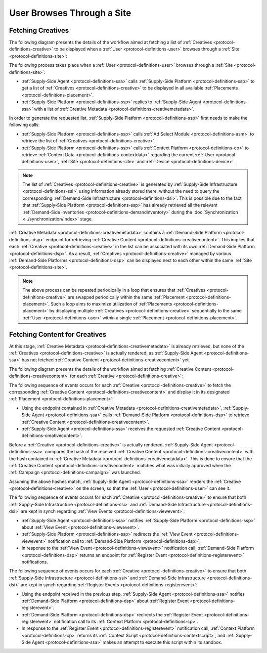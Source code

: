 User Browses Through a Site
===========================

Fetching Creatives
------------------

The following diagram presents the details of the workflow aimed at fetching a list of :ref:`Creatives <protocol-definitions-creative>` to be displayed
when a :ref:`User <protocol-definitions-user>` browses through a :ref:`Site <protocol-definitions-site>`:

.. uml::
    :align: center

    skinparam monochrome true

    participant "Supply-Side\nAgent"                as SSA
    participant "Supply-Side\nPlatform"             as SSP
    participant "Supply-Side\nContext Platform"     as SSCP
    participant "Ad Select\nModule"                 as ASM

    SSA -> SSP : Find Creatives
    SSP -> SSCP : Get\nUser/Site/Device\nContext
    SSCP --> SSP : User/Site/Device\nContext
    SSP -> ASM: Get Creatives
    ASM --> SSP: Creatives
    SSP --> SSA : Creatives

The following process takes place when a :ref:`User <protocol-definitions-user>` browses through a :ref:`Site <protocol-definitions-site>`:

* :ref:`Supply-Side Agent <protocol-definitions-ssa>` calls :ref:`Supply-Side Platform <protocol-definitions-ssp>` to get a list 
  of :ref:`Creatives <protocol-definitions-creative>` to be displayed in all available :ref:`Placements <protocol-definitions-placement>`.
* :ref:`Supply-Side Platform <protocol-definitions-ssp>` replies to :ref:`Supply-Side Agent <protocol-definitions-ssa>` with a list 
  of :ref:`Creative Metadata <protocol-definitions-creativemetadata>`.

In order to generate the requested list, :ref:`Supply-Side Platform <protocol-definitions-ssp>` first needs to make the following calls:

* :ref:`Supply-Side Platform <protocol-definitions-ssp>` calls :ref:`Ad Select Module <protocol-definitions-asm>` 
  to retrieve the list of :ref:`Creatives <protocol-definitions-creative>`.
* :ref:`Supply-Side Platform <protocol-definitions-ssp>` calls :ref:`Context Platform <protocol-definitions-cp>` 
  to retrieve :ref:`Context Data <protocol-definitions-contextdata>` regarding the current :ref:`User <protocol-definitions-user>`, 
  :ref:`Site <protocol-definitions-site>` and :ref:`Device <protocol-definitions-device>`.

.. note::
    The list of :ref:`Creatives <protocol-definitions-creative>` is generated by :ref:`Supply-Side Infrastructure <protocol-definitions-ssi>` using information 
    already stored there, without the need to query the corresponding :ref:`Demand-Side Infrastructure <protocol-definitions-dsi>`. 
    This is possible due to the fact that :ref:`Supply-Side Platform <protocol-definitions-ssp>` has already retrieved all the relevant 
    :ref:`Demand-Side Inventories <protocol-definitions-demandinventory>` during the :doc:`Synchronization <../synchronization/index>` stage.

:ref:`Creative Metadata <protocol-definitions-creativemetadata>` contains a :ref:`Demand-Side Platform <protocol-definitions-dsp>` endpoint 
for retrieving :ref:`Creative Content <protocol-definitions-creativecontent>`.
This implies that each :ref:`Creative <protocol-definitions-creative>` in the list can be associated with its own :ref:`Demand-Side Platform <protocol-definitions-dsp>`. 
As a result, :ref:`Creatives <protocol-definitions-creative>` managed by various :ref:`Demand-Side Platforms <protocol-definitions-dsp>` 
can be displayed next to each other within the same :ref:`Site <protocol-definitions-site>`.

.. note::
    The above process can be repeated periodically in a loop that ensures that :ref:`Creatives <protocol-definitions-creative>` are swapped periodically 
    within the same :ref:`Placement <protocol-definitions-placement>`. Such a loop aims to maximize utilization of :ref:`Placements <protocol-definitions-placement>` 
    by displaying multiple :ref:`Creatives <protocol-definitions-creative>` sequentially to the same :ref:`User <protocol-definitions-user>` 
    within a single :ref:`Placement <protocol-definitions-placement>`.

Fetching Content for Creatives
------------------------------

At this stage, :ref:`Creative Metadata <protocol-definitions-creativemetadata>` is already retrieved, but none of the :ref:`Creatives <protocol-definitions-creative>` 
is actually rendered, as :ref:`Supply-Side Agent <protocol-definitions-ssa>` has not fetched :ref:`Creative Content <protocol-definitions-creativecontent>` yet.

The following diagram presents the details of the workflow aimed at fetching :ref:`Creative Content <protocol-definitions-creativecontent>` 
for each :ref:`Creative <protocol-definitions-creative>`:

.. uml::
    :align: center

    skinparam monochrome true

    participant "Supply-Side\nAgent"                as SSA
    participant "Supply-Side\nPlatform"             as SSP
    participant "Demand-Side\nPlatform"             as DSP
    participant "Demand-Side\nContext Platform"     as DSCP

    loop for each Creative
        SSA -> DSP : Get Creative Content
        DSP --> SSA : Creative Content
        SSA -> SSP : View Event
        SSP -> DSP: View Event\n//redirected//
        DSP --> SSA: Demand-Side URL for Register Event
        SSA -> DSP : Register Event
        DSP -> DSCP: Register Event\n//redirected//
        DSCP --> SSA: Context Scripts
        SSA -> SSA: Execute\nContext Scripts
        SSA -> DSCP: Result of\nContext Scripts\n//optional//
    end

The following sequence of events occurs for each :ref:`Creative <protocol-definitions-creative>` to fetch the corresponding 
:ref:`Creative Content <protocol-definitions-creativecontent>` and display it in its designated :ref:`Placement <protocol-definitions-placement>`:

* Using the endpoint contained in :ref:`Creative Metadata <protocol-definitions-creativemetadata>`, :ref:`Supply-Side Agent <protocol-definitions-ssa>` 
  calls :ref:`Demand-Side Platform <protocol-definitions-dsp>` to retrieve :ref:`Creative Content <protocol-definitions-creativecontent>`.
* :ref:`Supply-Side Agent <protocol-definitions-ssa>` receives the requested :ref:`Creative Content <protocol-definitions-creativecontent>`.
    
Before a :ref:`Creative <protocol-definitions-creative>` is actually rendered, :ref:`Supply-Side Agent <protocol-definitions-ssa>` 
compares the hash of the received :ref:`Creative Content <protocol-definitions-creativecontent>` with the hash contained in
:ref:`Creative Metadata <protocol-definitions-creativemetadata>`. This is done to ensure that the :ref:`Creative Content <protocol-definitions-creativecontent>` 
matches what was initially approved when the :ref:`Campaign <protocol-definitions-campaign>` was launched.

Assuming the above hashes match, :ref:`Supply-Side Agent <protocol-definitions-ssa>` renders the :ref:`Creative <protocol-definitions-creative>` on the screen, 
so that the :ref:`User <protocol-definitions-user>` can see it.

The following sequence of events occurs for each :ref:`Creative <protocol-definitions-creative>` to ensure that 
both :ref:`Supply-Side Infrastructure <protocol-definitions-ssi>` and :ref:`Demand-Side Infrastructure <protocol-definitions-dsi>` are kept 
in synch regarding :ref:`View Events <protocol-definitions-viewevent>`:

* :ref:`Supply-Side Agent <protocol-definitions-ssa>` notifies :ref:`Supply-Side Platform <protocol-definitions-ssp>` about :ref:`View Event <protocol-definitions-viewevent>`.
* :ref:`Supply-Side Platform <protocol-definitions-ssp>` redirects the :ref:`View Event <protocol-definitions-viewevent>` notification 
  call to :ref:`Demand-Side Platform <protocol-definitions-dsp>`.
* In response to the :ref:`View Event <protocol-definitions-viewevent>` notification call, :ref:`Demand-Side Platform <protocol-definitions-dsp>` 
  returns an endpoint for :ref:`Register Event <protocol-definitions-registerevent>` notifications.

The following sequence of events occurs for each :ref:`Creative <protocol-definitions-creative>` to ensure that both :ref:`Supply-Side Infrastructure <protocol-definitions-ssi>` 
and :ref:`Demand-Side Infrastructure <protocol-definitions-dsi>` are kept in synch regarding :ref:`Register Events <protocol-definitions-registerevent>`:

* Using the endpoint received in the previous step, :ref:`Supply-Side Agent <protocol-definitions-ssa>` notifies :ref:`Demand-Side Platform <protocol-definitions-dsp>` 
  about :ref:`Register Event <protocol-definitions-registerevent>`.
* :ref:`Demand-Side Platform <protocol-definitions-dsp>` redirects the :ref:`Register Event <protocol-definitions-registerevent>` notification call 
  to its :ref:`Context Platform <protocol-definitions-cp>`.
* In response to the :ref:`Register Event <protocol-definitions-registerevent>` notification call, :ref:`Context Platform <protocol-definitions-cp>` 
  returns its :ref:`Context Script <protocol-definitions-contextscript>`, and :ref:`Supply-Side Agent <protocol-definitions-ssa>` makes an attempt 
  to execute this script within its sandbox.
